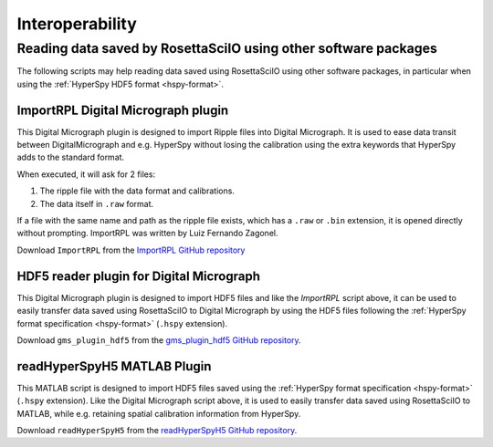 ================
Interoperability
================

Reading data saved by RosettaSciIO using other software packages
================================================================

The following scripts may help reading data saved using RosettaSciIO using
other software packages, in particular when using the :ref:`HyperSpy HDF5 format
<hspy-format>`.


.. _import-rpl:

ImportRPL Digital Micrograph plugin
-----------------------------------

This Digital Micrograph plugin is designed to import Ripple files into Digital Micrograph.
It is used to ease data transit between DigitalMicrograph and e.g. HyperSpy without losing
the calibration using the extra keywords that HyperSpy adds to the standard format.

When executed, it will ask for 2 files:

#. The ripple file with the data format and calibrations.
#. The data itself in ``.raw`` format.

If a file with the same name and path as the ripple file exists, which has a
``.raw`` or ``.bin`` extension, it is opened directly without prompting.
ImportRPL was written by Luiz Fernando Zagonel.

Download ``ImportRPL`` from the `ImportRPL GitHub repository 
<https://github.com/hyperspy/ImportRPL>`_


.. _dm-import-hdf5:

HDF5 reader plugin for Digital Micrograph
-----------------------------------------

This Digital Micrograph plugin is designed to import HDF5 files and like the
`ImportRPL` script above, it can be used to easily transfer data saved using
RosettaSciIO to Digital Micrograph by using the HDF5 files following the
:ref:`HyperSpy format specification <hspy-format>` (``.hspy`` extension).

Download ``gms_plugin_hdf5`` from the `gms_plugin_hdf5 GitHub repository
<https://github.com/niermann/gms_plugin_hdf5>`_.


.. _hyperspy-matlab:

readHyperSpyH5 MATLAB Plugin
----------------------------

This MATLAB script is designed to import HDF5 files saved using the :ref:`HyperSpy
format specification <hspy-format>` (``.hspy`` extension).
Like the Digital Micrograph script above, it is used to easily transfer data
saved using RosettaSciIO to MATLAB, while e.g. retaining spatial calibration
information from HyperSpy.

Download ``readHyperSpyH5`` from the `readHyperSpyH5 GitHub repository <https://github.com/jat255/readHyperSpyH5>`_.
